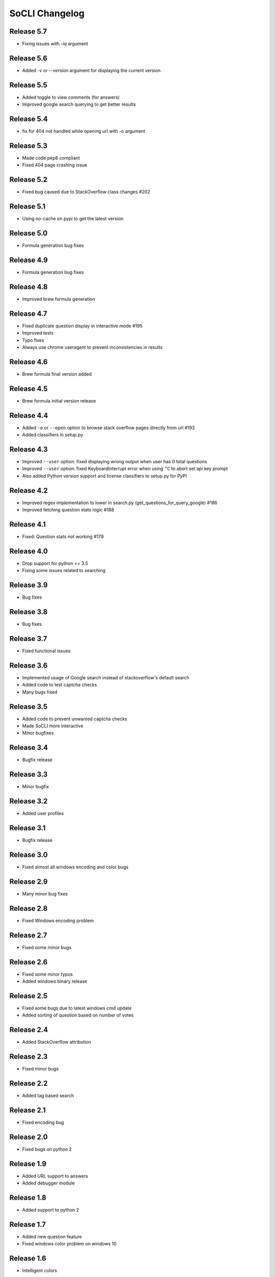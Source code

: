 SoCLI Changelog
================

Release 5.7
---------------------------
* Fixing issues with `-iq` argument

Release 5.6
---------------------------
* Added `-v` or `--version` argument for displaying the current version

Release 5.5
---------------------------
* Added toggle to view comments (for answers)
* Improved google search querying to get better results

Release 5.4
---------------------------
* fix for 404 not handled while opening url with -o argument

Release 5.3
---------------------------
* Made code pep8 compliant
* Fixed 404 page crashing issue

Release 5.2
---------------------------
* Fixed bug caused due to StackOverflow class changes #202

Release 5.1
---------------------------
* Using no-cache on pypi to get the latest version

Release 5.0
---------------------------
* Formula generation bug fixes

Release 4.9
---------------------------
* Formula generation bug fixes

Release 4.8
---------------------------
* Improved brew formula generation

Release 4.7
---------------------------
* Fixed duplicate question display in interactive mode #195
* Improved tests
* Typo fixes
* Always use chrome useragent to prevent inconsistencies in results

Release 4.6
---------------------------
* Brew formula final version added

Release 4.5
---------------------------
* Brew formula initial version release

Release 4.4
---------------------------
* Added ``-o`` or ``--open`` option to browse stack overflow pages directly from url #193
* Added classifiers in setup.py

Release 4.3
---------------------------
* Improved ``--user`` option: fixed displaying wrong output when user has 0 total questions
* Improved ``--user`` option: fixed KeyboardInterrupt error when using ``^C`` to abort set api key prompt
* Also added Python version support and license classifiers to setup.py for PyPI


Release 4.2
---------------------------

* Improved regex implementation to lower in search.py (get_questions_for_query_google) #186
* Improved fetching question stats logic #188


Release 4.1
---------------------------

* Fixed:  Question stats not working #179

Release 4.0
---------------------------

* Drop support for python <= 3.5
* Fixing some issues related to searching

Release 3.9
---------------------------

* Bug fixes

Release 3.8
---------------------------

* Bug fixes

Release 3.7
---------------------------

* Fixed functional issues

Release 3.6
---------------------------

* Implemented usage of Google search instead of stackoverflow's default search
* Added code to test captcha checks
* Many bugs fixed

Release 3.5
---------------------------

* Added code to prevent unwanted captcha checks
* Made SoCLI more interactive
* Minor bugfixes

Release 3.4
---------------------------

* Bugfix release

Release 3.3
---------------------------

* Minor bugfix

Release 3.2
---------------------------

* Added user profiles

Release 3.1
---------------------------

* Bugfix release

Release 3.0
---------------------------

* Fixed almost all windows encoding and color bugs

Release 2.9
---------------------------

* Many minor bug fixes

Release 2.8
---------------------------

* Fixed Windows encoding problem

Release 2.7
---------------------------

* Fixed some minor bugs

Release 2.6
---------------------------

* Fixed some minor typos
* Added windows binary release

Release 2.5
---------------------------

* Fixed some bugs due to latest windows cmd update
* Added sorting of question based on number of votes

Release 2.4
---------------------------

* Added StackOverflow attribution

Release 2.3
---------------------------

* Fixed minor bugs

Release 2.2
---------------------------

* Added tag based search

Release 2.1
---------------------------

* Fixed encoding bug

Release 2.0
---------------------------

* Fixed bugs on python 2

Release 1.9
---------------------------

* Added URL support to answers
* Added debugger module

Release 1.8
---------------------------

* Added support to python 2

Release 1.7
---------------------------

* Added new question feature
* Fixed windows color problem on windows 10

Release 1.6
---------------------------

* Intelligent colors

Release 1.5
---------------------------

* Added open in browser feature

Release 1.4
---------------------------

* Added interactive mode feature

Release 1.3
---------------------------

* Added colors

Release 1.2
---------------------------

* First stable release on PyPI

Release 1.1
---------------------------

* Pre Release

Release 1.0
---------------------------

* Beta version
